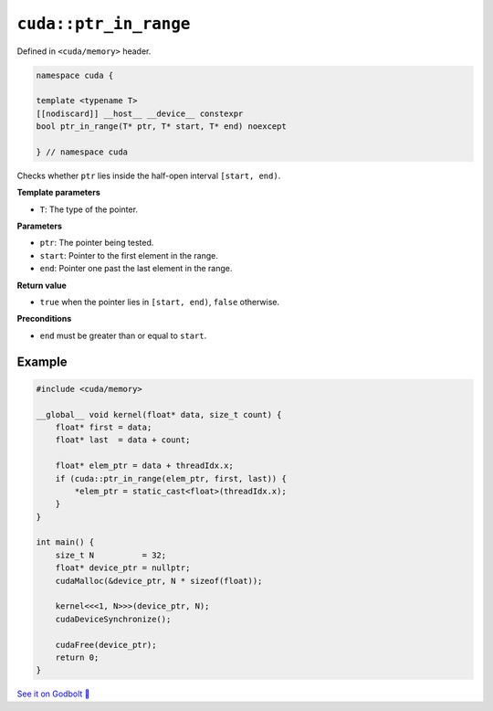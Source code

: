 .. _libcudacxx-extended-api-memory-ptr_in_range:

``cuda::ptr_in_range``
======================

Defined in ``<cuda/memory>`` header.

.. code:: cuda

   namespace cuda {

   template <typename T>
   [[nodiscard]] __host__ __device__ constexpr
   bool ptr_in_range(T* ptr, T* start, T* end) noexcept

   } // namespace cuda

Checks whether ``ptr`` lies inside the half-open interval ``[start, end)``.

**Template parameters**

- ``T``: The type of the pointer.

**Parameters**

- ``ptr``: The pointer being tested.
- ``start``: Pointer to the first element in the range.
- ``end``: Pointer one past the last element in the range.

**Return value**

- ``true`` when the pointer lies in ``[start, end)``, ``false`` otherwise.

**Preconditions**

- ``end`` must be greater than or equal to ``start``.

Example
-------

.. code:: cuda

    #include <cuda/memory>

    __global__ void kernel(float* data, size_t count) {
        float* first = data;
        float* last  = data + count;

        float* elem_ptr = data + threadIdx.x;
        if (cuda::ptr_in_range(elem_ptr, first, last)) {
            *elem_ptr = static_cast<float>(threadIdx.x);
        }
    }

    int main() {
        size_t N          = 32;
        float* device_ptr = nullptr;
        cudaMalloc(&device_ptr, N * sizeof(float));

        kernel<<<1, N>>>(device_ptr, N);
        cudaDeviceSynchronize();

        cudaFree(device_ptr);
        return 0;
    }

`See it on Godbolt 🔗 <https://godbolt.org/z/6Ybevcr5e>`_
